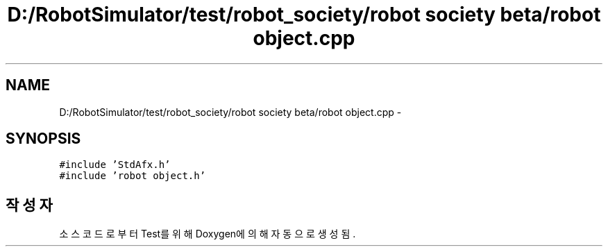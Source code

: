 .TH "D:/RobotSimulator/test/robot_society/robot society beta/robot object.cpp" 3 "화 1월 27 2015" "Version Ver 1.0.0" "Test" \" -*- nroff -*-
.ad l
.nh
.SH NAME
D:/RobotSimulator/test/robot_society/robot society beta/robot object.cpp \- 
.SH SYNOPSIS
.br
.PP
\fC#include 'StdAfx\&.h'\fP
.br
\fC#include 'robot object\&.h'\fP
.br

.SH "작성자"
.PP 
소스 코드로부터 Test를 위해 Doxygen에 의해 자동으로 생성됨\&.
